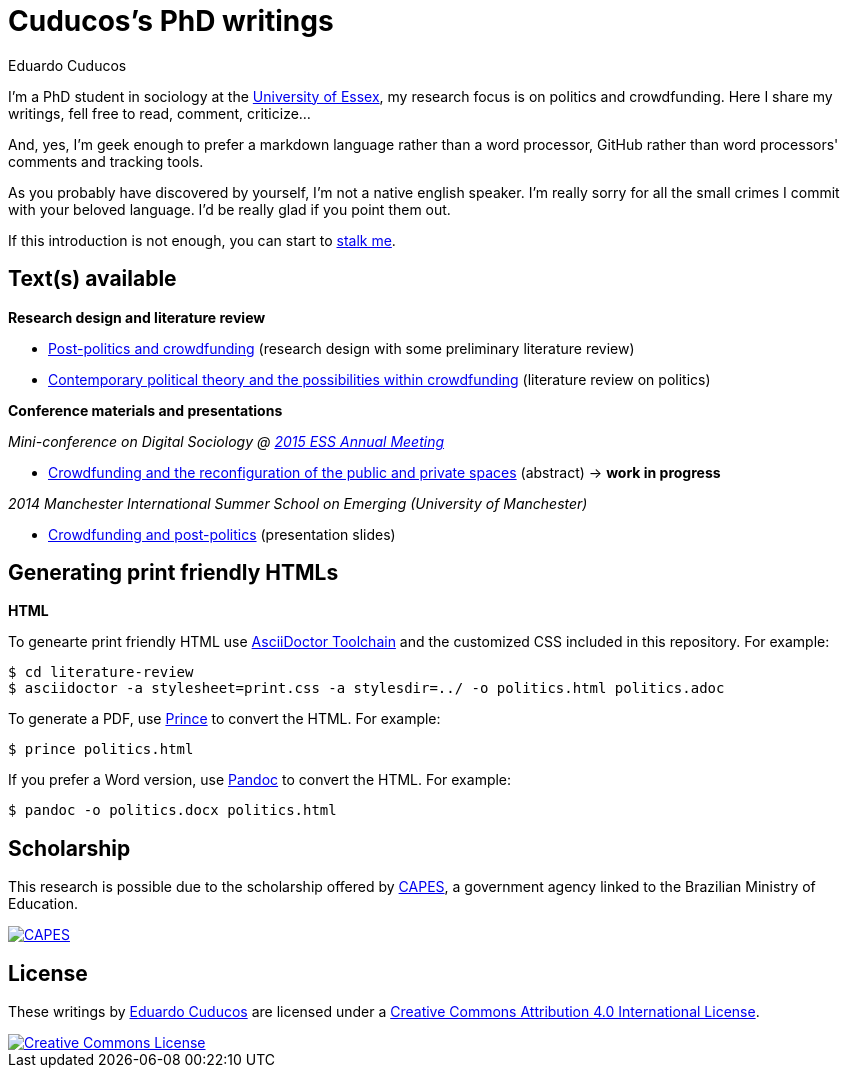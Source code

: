 = Cuducos's PhD writings 
Eduardo Cuducos
:homepage: http://cuducos.me

I'm a PhD student in sociology at the http://www.essex.ac.uk[University of Essex], my research focus is on politics and crowdfunding. Here I share my writings, fell free to read, comment, criticize…

And, yes, I'm geek enough to prefer a markdown language rather than a word processor, GitHub rather than word processors' comments and tracking tools.

As you probably have discovered by yourself, I’m not a native english speaker. I’m really sorry for all the small crimes I commit with your beloved language. I’d be really glad if you point them out.

If this introduction is not enough, you can start to http://cuducos.me[stalk me]. 

== Text(s) available

*Research design and literature review*

* link:literature-review/research-design.adoc[Post-politics and crowdfunding] (research design with some preliminary literature review)
* link:literature-review/politics.adoc[Contemporary political theory and the possibilities within crowdfunding] (literature review on politics)

*Conference materials and presentations*

_Mini-conference on Digital Sociology @ link:http://www.essnet.org/?page_id=47[2015 ESS Annual Meeting]_

* link:conferences/ess2015/abstract.adoc[Crowdfunding and the reconfiguration of the public and private spaces] (abstract) -> *work in progress*

_2014 Manchester International Summer School on Emerging (University of Manchester)_

* link:http://www.slideshare.net/cuducos/s24b-goncalves-20140610[Crowdfunding and post-politics] (presentation slides)

== Generating print friendly HTMLs

*HTML*

To genearte print friendly HTML use link:http://asciidoctor.org/docs/install-toolchain/[AsciiDoctor Toolchain] and the customized CSS included in this repository. For example:

 $ cd literature-review
 $ asciidoctor -a stylesheet=print.css -a stylesdir=../ -o politics.html politics.adoc

To generate a PDF, use link:http://www.princexml.com/[Prince] to convert the HTML. For example:

  $ prince politics.html

If you prefer a Word version, use link:http://johnmacfarlane.net/pandoc/[Pandoc] to convert the HTML. For example:

 $ pandoc -o politics.docx politics.html

== Scholarship

This research is possible due to the scholarship offered by link:http://capes.gov.br/[CAPES], a government agency linked to the Brazilian Ministry of Education.

image::http://www.capes.gov.br/images/logo-capes.png[CAPES, link="http://www.capes.gov.br/"]
== License

These writings by http://about.me/cuducos[Eduardo Cuducos] are licensed under a http://creativecommons.org/licenses/by/4.0/[Creative Commons Attribution 4.0 International License].

image::https://i.creativecommons.org/l/by/4.0/88x31.png[Creative Commons License, link="http://creativecommons.org/licenses/by/4"]
